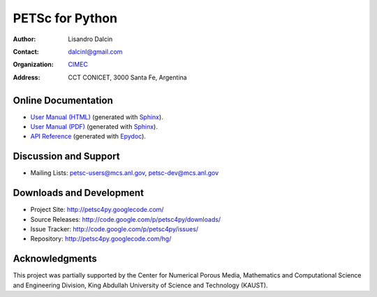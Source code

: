 ================
PETSc for Python
================

:Author:       Lisandro Dalcin
:Contact:      dalcinl@gmail.com
:Organization: `CIMEC <http://www.cimec.org.ar/>`_
:Address:      CCT CONICET, 3000 Santa Fe, Argentina


Online Documentation
--------------------

+ `User Manual (HTML)`_ (generated with Sphinx_).
+ `User Manual (PDF)`_  (generated with Sphinx_).
+ `API Reference`_      (generated with Epydoc_).

.. _User Manual (HTML): usrman/index.html
.. _User Manual (PDF):  petsc4py.pdf
.. _API Reference:      apiref/index.html

.. _Sphinx:    http://sphinx.pocoo.org/
.. _Epydoc:    http://epydoc.sourceforge.net/


Discussion and Support
----------------------

+ Mailing Lists: petsc-users@mcs.anl.gov, petsc-dev@mcs.anl.gov


Downloads and Development
-------------------------

+ Project Site:    http://petsc4py.googlecode.com/
+ Source Releases: http://code.google.com/p/petsc4py/downloads/
+ Issue Tracker:   http://code.google.com/p/petsc4py/issues/
+ Repository:      http://petsc4py.googlecode.com/hg/


Acknowledgments
---------------

This project was partially supported by the Center for Numerical
Porous Media, Mathematics and Computational Science and Engineering
Division, King Abdullah University of Science and Technology (KAUST).
